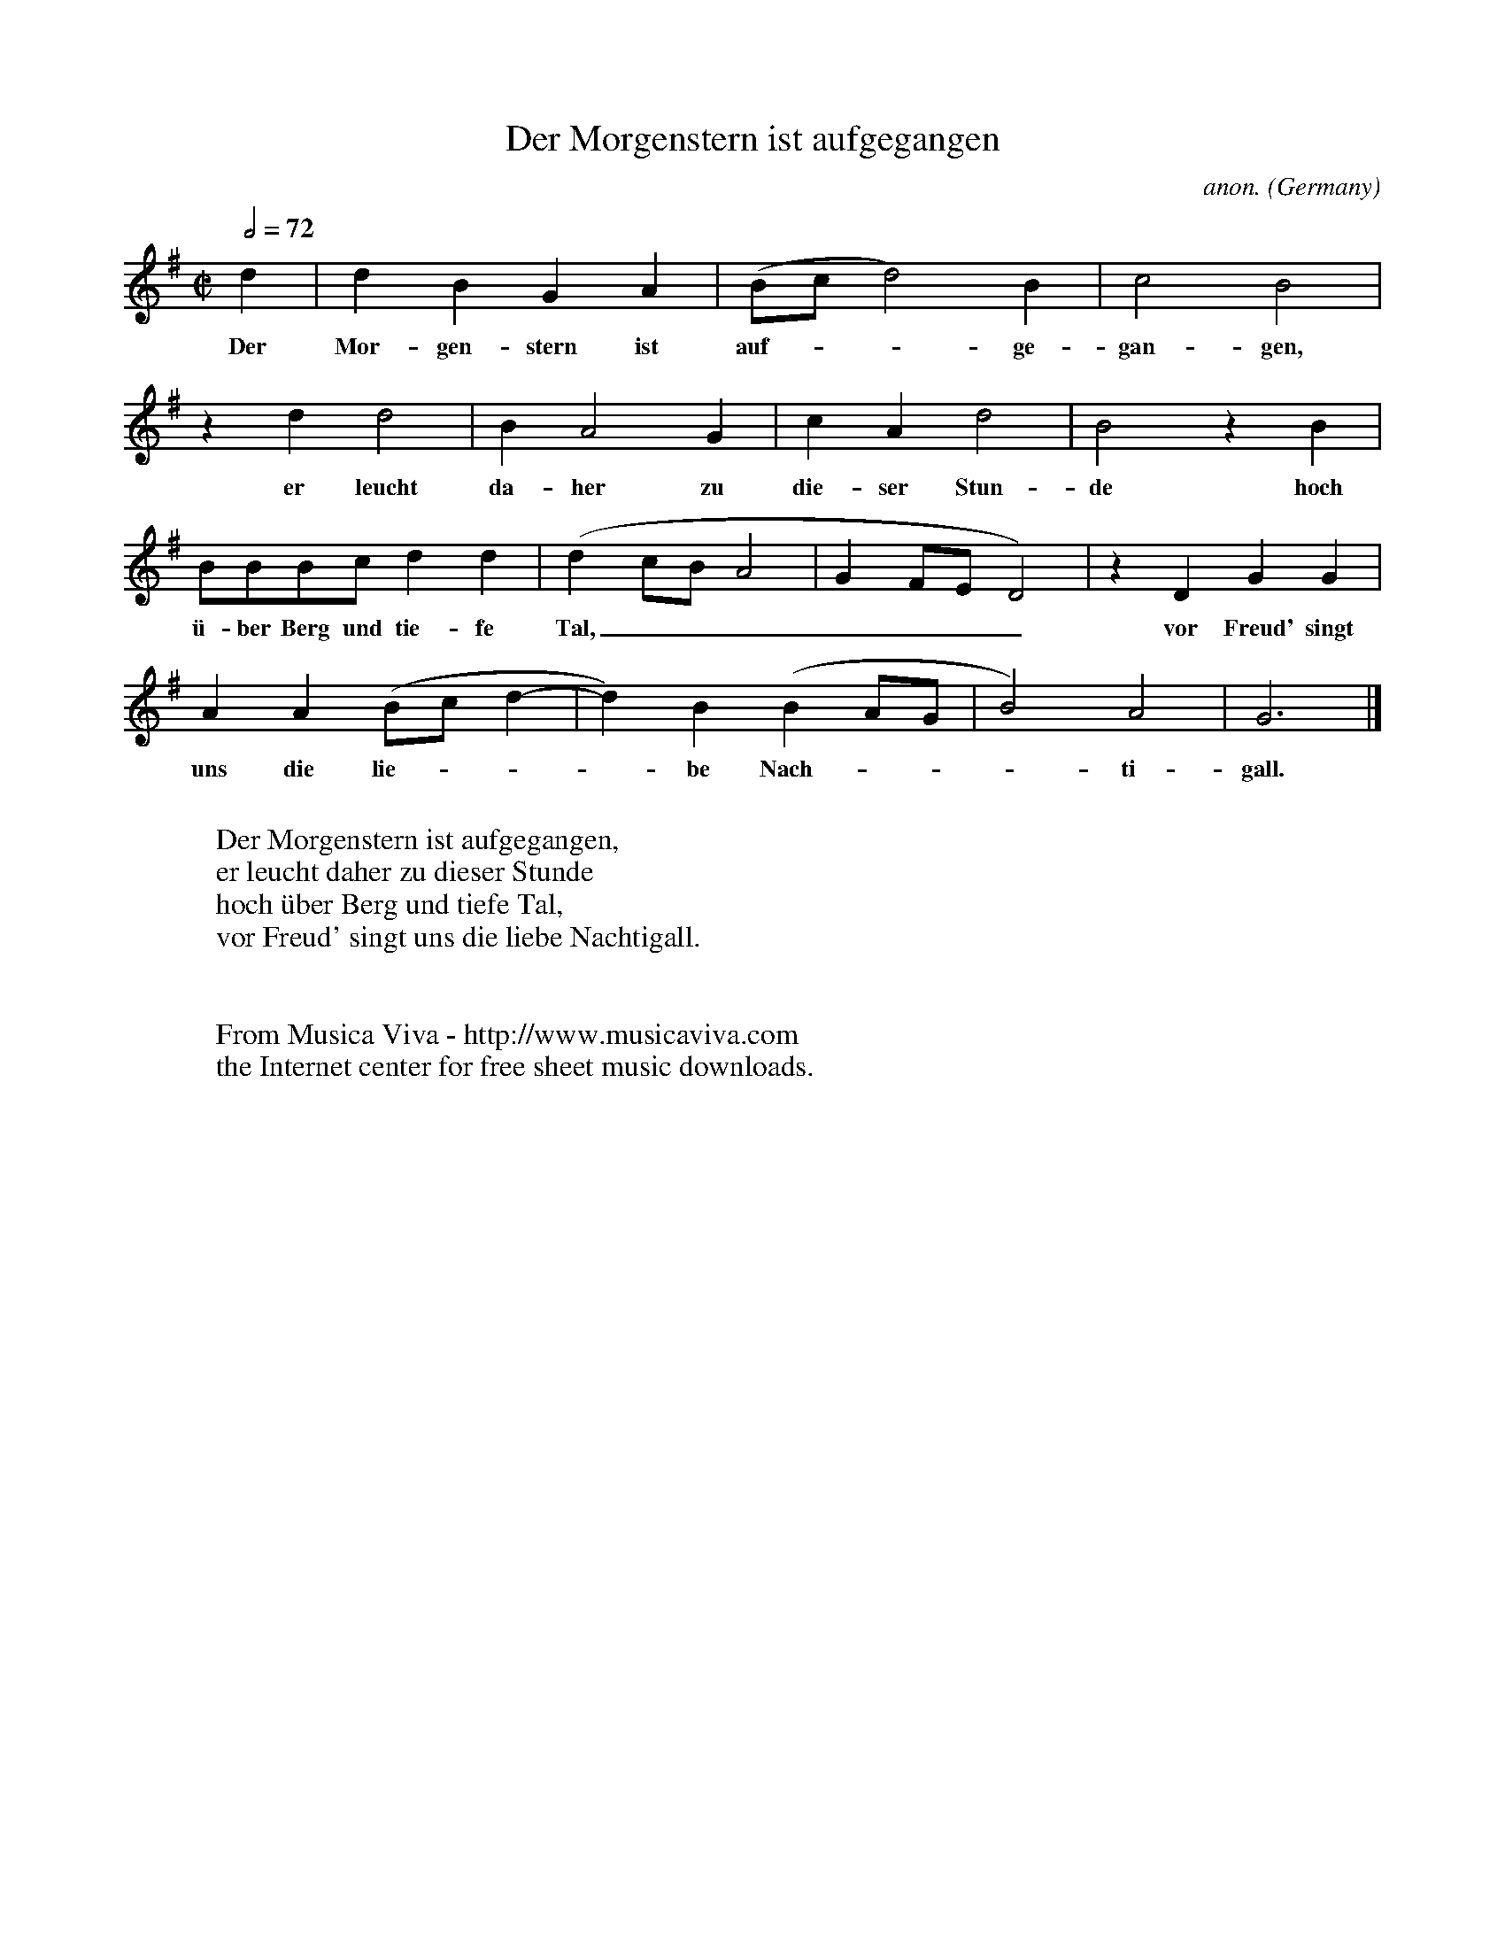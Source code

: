 X:1426
T:Der Morgenstern ist aufgegangen
C:anon.
O:Germany
N:16th century
Z:Transcribed by Frank Nordberg - http://www.musicaviva.com
F:http://abc.musicaviva.com/tunes/germany/der-morgenstern-ist.abc
M:C|
L:1/4
Q:1/2=72
K:G
d|dBGA|(B/c/ d2)B|c2B2|
w:Der Mor-gen-stern ist auf---ge-gan-gen,
z d d2|BA2G|cAd2|B2 z B|
w:er leucht da-her zu die-ser Stun-de hoch
B/B/B/c/ dd|(d c/B/A2|GF/E/D2)|z DGG|
w:\"u-ber Berg und tie-fe Tal,_______ vor Freud' singt
AA(B/c/d-|d)B(BA/G/|B2)A2|G3|]
w:uns die lie----be Nach----ti-gall.
W:
W:Der Morgenstern ist aufgegangen,
W:er leucht daher zu dieser Stunde
W:hoch \"uber Berg und tiefe Tal,
W:vor Freud' singt uns die liebe Nachtigall.
W:
W:
W:  From Musica Viva - http://www.musicaviva.com
W:  the Internet center for free sheet music downloads.


